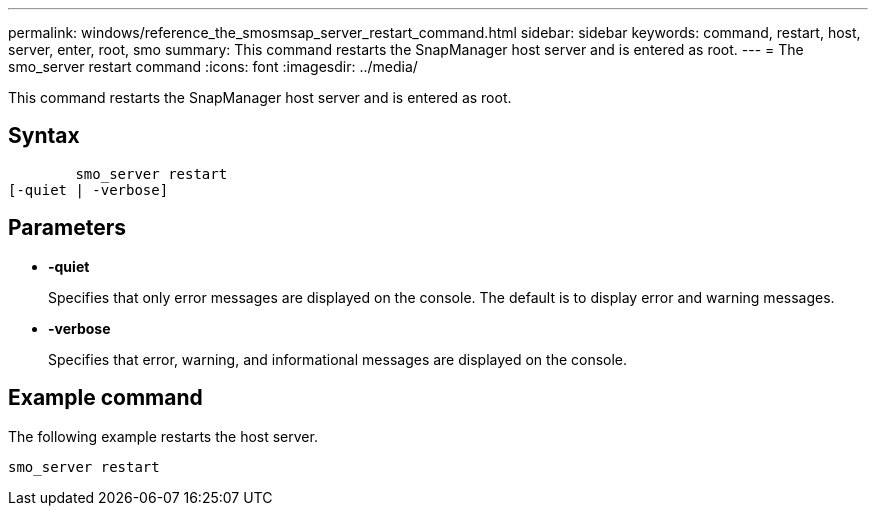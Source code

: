 ---
permalink: windows/reference_the_smosmsap_server_restart_command.html
sidebar: sidebar
keywords: command, restart, host, server, enter, root, smo
summary: This command restarts the SnapManager host server and is entered as root.
---
= The smo_server restart command
:icons: font
:imagesdir: ../media/

[.lead]
This command restarts the SnapManager host server and is entered as root.

== Syntax

----

        smo_server restart
[-quiet | -verbose]
----

== Parameters

* *-quiet*
+
Specifies that only error messages are displayed on the console. The default is to display error and warning messages.

* *-verbose*
+
Specifies that error, warning, and informational messages are displayed on the console.

== Example command

The following example restarts the host server.

----
smo_server restart
----
